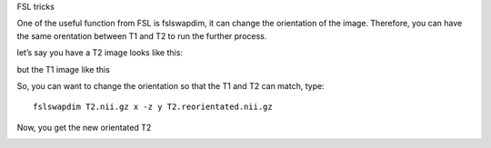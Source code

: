 FSL tricks

One of the useful function from FSL is fslswapdim, it can change the orientation of the image. Therefore, you can have the same orentation between T1 and T2 to run the further process.

let’s say you have a T2 image looks like this:

.. image:: FSL_orientation_before.PNG

but the T1 image like this

.. image:: FSL_T1_orientation.PNG

So, you can want to change the orientation so that the T1 and T2 can match, type::

  fslswapdim T2.nii.gz x -z y T2.reorientated.nii.gz

Now, you get the new orientated T2

.. image:: FSL_orientation_after.PNG

